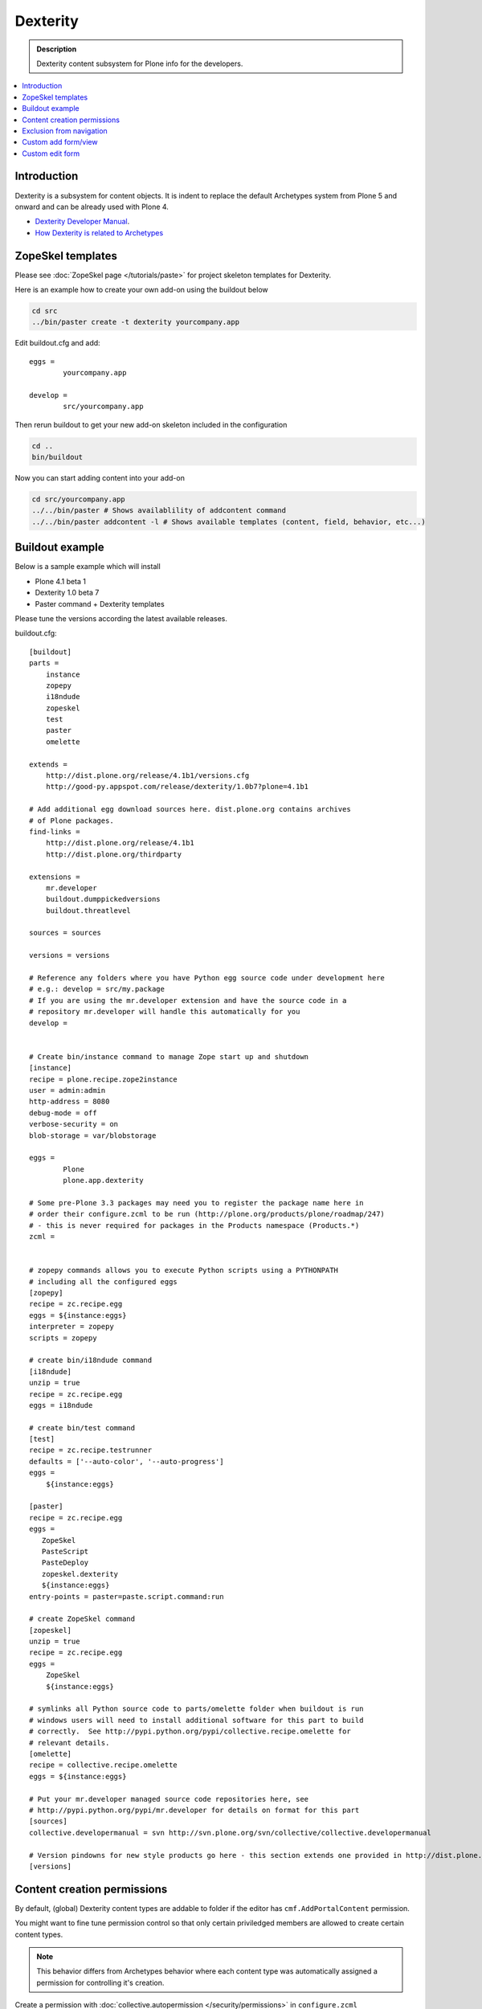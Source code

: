 =================
 Dexterity
=================

.. admonition :: Description

        Dexterity content subsystem for Plone info for the developers.

.. contents :: :local:

Introduction
-------------------

Dexterity is a subsystem for content objects. It is indent to replace the default Archetypes system
from Plone 5 and onward and can be already used with Plone 4.


* `Dexterity Developer Manual <http://dexterity-developer-manual.readthedocs.org/en/latest/>`_. 

* `How Dexterity is related to Archetypes <http://plone.org/products/dexterity/documentation/faq/how-is-dexterity-related-to-archetypes/view>`_

ZopeSkel templates
--------------------

Please see :doc:`ZopeSkel page </tutorials/paste>` for project skeleton templates for Dexterity.

Here is an example how to create your own add-on using the buildout below

.. code-block:: console

        cd src
        ../bin/paster create -t dexterity yourcompany.app
        
Edit buildout.cfg and add:: 

        eggs =
                yourcompany.app

        develop = 
                src/yourcompany.app

Then rerun buildout to get your new add-on skeleton included in the configuration

.. code-block:: console

        cd ..
        bin/buildout
        
Now you can start adding content into your add-on

.. code-block:: console

        cd src/yourcompany.app
        ../../bin/paster # Shows availablility of addcontent command
        ../../bin/paster addcontent -l # Shows available templates (content, field, behavior, etc...)
                           

Buildout example
--------------------

Below is a sample example which will install

* Plone 4.1 beta 1

* Dexterity 1.0 beta 7

* Paster command + Dexterity templates 

Please tune the versions according the latest available releases.

buildout.cfg::

        [buildout]
        parts =  
            instance
            zopepy
            i18ndude
            zopeskel
            test
            paster
            omelette
        
        extends = 
            http://dist.plone.org/release/4.1b1/versions.cfg
            http://good-py.appspot.com/release/dexterity/1.0b7?plone=4.1b1
                
        # Add additional egg download sources here. dist.plone.org contains archives
        # of Plone packages.
        find-links =
            http://dist.plone.org/release/4.1b1
            http://dist.plone.org/thirdparty
        
        extensions = 
            mr.developer
            buildout.dumppickedversions
            buildout.threatlevel
        
        sources = sources
                
        versions = versions
        
        # Reference any folders where you have Python egg source code under development here 
        # e.g.: develop = src/my.package
        # If you are using the mr.developer extension and have the source code in a 
        # repository mr.developer will handle this automatically for you
        develop =
        
        
        # Create bin/instance command to manage Zope start up and shutdown
        [instance]
        recipe = plone.recipe.zope2instance
        user = admin:admin
        http-address = 8080
        debug-mode = off
        verbose-security = on
        blob-storage = var/blobstorage
        
        eggs =
                Plone
                plone.app.dexterity
        
        # Some pre-Plone 3.3 packages may need you to register the package name here in 
        # order their configure.zcml to be run (http://plone.org/products/plone/roadmap/247)
        # - this is never required for packages in the Products namespace (Products.*)
        zcml =
        
        
        # zopepy commands allows you to execute Python scripts using a PYTHONPATH 
        # including all the configured eggs
        [zopepy]
        recipe = zc.recipe.egg
        eggs = ${instance:eggs}
        interpreter = zopepy
        scripts = zopepy
        
        # create bin/i18ndude command
        [i18ndude]
        unzip = true
        recipe = zc.recipe.egg
        eggs = i18ndude
        
        # create bin/test command
        [test]
        recipe = zc.recipe.testrunner
        defaults = ['--auto-color', '--auto-progress']
        eggs =
            ${instance:eggs}
        
        [paster]
        recipe = zc.recipe.egg
        eggs =
           ZopeSkel
           PasteScript
           PasteDeploy
           zopeskel.dexterity
           ${instance:eggs}
        entry-points = paster=paste.script.command:run
        
        # create ZopeSkel command
        [zopeskel]
        unzip = true
        recipe = zc.recipe.egg
        eggs =
            ZopeSkel
            ${instance:eggs}
        
        # symlinks all Python source code to parts/omelette folder when buildout is run
        # windows users will need to install additional software for this part to build 
        # correctly.  See http://pypi.python.org/pypi/collective.recipe.omelette for
        # relevant details.
        [omelette]
        recipe = collective.recipe.omelette
        eggs = ${instance:eggs}
        
        # Put your mr.developer managed source code repositories here, see
        # http://pypi.python.org/pypi/mr.developer for details on format for this part
        [sources]
        collective.developermanual = svn http://svn.plone.org/svn/collective/collective.developermanual
        
        # Version pindowns for new style products go here - this section extends one provided in http://dist.plone.org/release/
        [versions]

        
Content creation permissions
-----------------------------

By default, (global) Dexterity content types are addable to folder if the editor has 
``cmf.AddPortalContent`` permission.

You might want to fine tune permission control so that only certain priviledged
members are allowed to create certain content types.

.. note ::

        This behavior differs from Archetypes behavior where each content type was automatically assigned a permission 
        for controlling it's creation.

Create a permission with :doc:`collective.autopermission </security/permissions>` in ``configure.zcml``

.. code-block:: xml

    <include package="collective.autopermission" />
    <permission id="yourcompany.app.AddSuperContent" title="yourcompany.app: Add Super Content" />


Make sure that this permission becomes available on your site by adding into ``rolemap.xml``

.. code-block:: xml

        <?xml version="1.0"?>
        <rolemap>
                
           <permissions>
                 <permission
                 name="yourcompany.app: Add Super Content"
                 acquire="True">
                 <role name="Manager" />
                 </permission>
          </permissions>
        
        </rolemap>

Add in your content type GenericSetup XML

.. code-block:: xml

    <!-- add permission -->
    <property name="add_permission">yourcompany.app.AddSuperContent</property> 

Reinstall your add-on.        
Confirm that the new permission appears on *Security* tab in ZMI root.

Exclusion from navigation
---------------------------

This must be enabled separately for Dexterity content types with a behavior.

.. code-block:: xml

 <property name="behaviors">
     <element value="plone.app.content.interfaces.INameFromTitle" />
     <element value="plone.app.dexterity.behaviors.metadata.IBasic"/>
     <element value="plone.app.dexterity.behaviors.exclfromnav.IExcludeFromNavigation"/>
 </property>
        
Then you can manually also check this property::

        for t in self.tabs:
            
            nav = None
            try:
                nav = IExcludeFromNavigation(t)
            except:
                pass
                
            if nav:
                if nav.exclude_from_nav == True:
                    # FAQ page - do not show in tabs
                    continue
                                    
Custom add form/view
----------------------

Dexterity relies on ++add++yourcontent.type.name traverser hook defined in ``Products/CMFCore/namespace.py``.

It will look up a multi-adapter with this expression::

        if ti is not None:
            add_view = queryMultiAdapter((self.context, self.request, ti),
                                         name=ti.factory)
            if add_view is None:
                add_view = queryMultiAdapter((self.context, self.request, ti))

``name`` parameter is portal_types id of your content type.

You can register such an adapter in ``configure.zcml``

.. code-block:: xml

    <configure
        xmlns="http://namespaces.zope.org/zope"
        xmlns:browser="http://namespaces.zope.org/browser"
        >
    
        <adapter
            for="Products.CMFCore.interfaces.IFolderish
                 Products.CMFDefault.interfaces.ICMFDefaultSkin
                plone.dexterity.interfaces.IDexterityFTI"
            provides="zope.publisher.interfaces.browser.IBrowserPage"
            factory=".flexicontent.AddView"
            name="your.app.flexiblecontent"
            />
            
    </configure>        


.. warning ::

    Overriding add_view_expr or add_view_expr_object in Dexterity factory type information to directly link to a view provided
    to be not possible. You can manually type Add view link in portal_types, but setting it through GenericSetup installer
    code is not possible.

Then you can inherit from proper ``plone.dexterity`` base classes::

    from plone.dexterity.browser.add import DefaultAddForm, DefaultAddView

    class AddForm(DefaultAddForm):
    
      
        def update(self):
            DefaultAddForm.update(self)
                    
        def updateWidgets(self):
            """ """
            # Some custom code here
    
        def getBlockPlanJSON():
            return getBlockPlanJSON()
        
    class AddView(DefaultAddView):
        form = AddForm    
        
See also

* :doc:`FTI </content/types>`

* :doc:`z3c.form </forms/z3c.form>`

Custom edit form
--------------------

Example::


    from five import grok
    from plone.directives import dexterity
    
    class EditForm(dexterity.EditForm):
    
        grok.context(IFlexibleContent)
        
        def updateWidgets(self):
            """ """
            dexterity.EditForm.updateWidgets(self)
        
            # XXX: customize widgets here
                                                     
